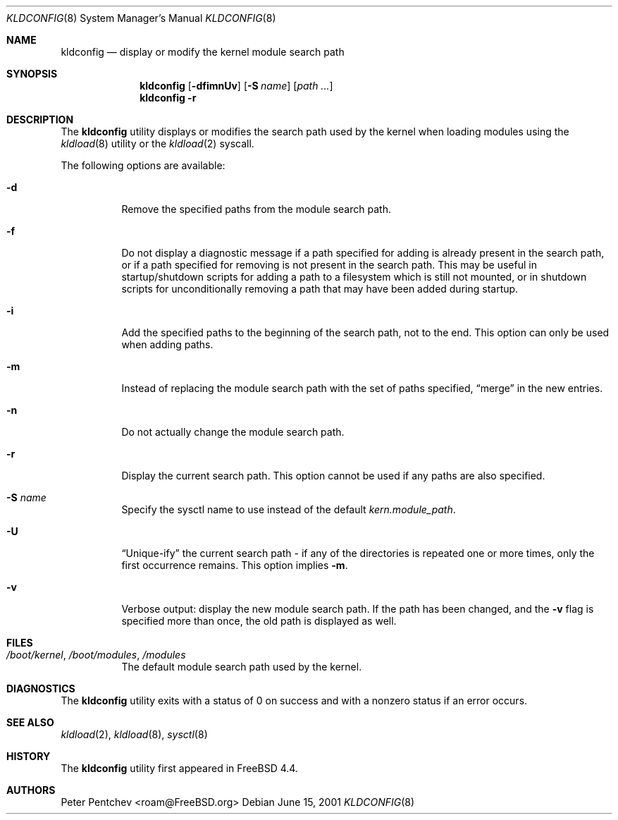 .\"
.\" Copyright (c) 2001 Peter Pentchev
.\" All rights reserved.
.\"
.\" Redistribution and use in source and binary forms, with or without
.\" modification, are permitted provided that the following conditions
.\" are met:
.\" 1. Redistributions of source code must retain the above copyright
.\"    notice, this list of conditions and the following disclaimer.
.\" 2. Redistributions in binary form must reproduce the above copyright
.\"    notice, this list of conditions and the following disclaimer in the
.\"    documentation and/or other materials provided with the distribution.
.\"
.\" THIS SOFTWARE IS PROVIDED BY THE AUTHOR AND CONTRIBUTORS ``AS IS'' AND
.\" ANY EXPRESS OR IMPLIED WARRANTIES, INCLUDING, BUT NOT LIMITED TO, THE
.\" IMPLIED WARRANTIES OF MERCHANTABILITY AND FITNESS FOR A PARTICULAR PURPOSE
.\" ARE DISCLAIMED.  IN NO EVENT SHALL THE AUTHOR OR CONTRIBUTORS BE LIABLE
.\" FOR ANY DIRECT, INDIRECT, INCIDENTAL, SPECIAL, EXEMPLARY, OR CONSEQUENTIAL
.\" DAMAGES (INCLUDING, BUT NOT LIMITED TO, PROCUREMENT OF SUBSTITUTE GOODS
.\" OR SERVICES; LOSS OF USE, DATA, OR PROFITS; OR BUSINESS INTERRUPTION)
.\" HOWEVER CAUSED AND ON ANY THEORY OF LIABILITY, WHETHER IN CONTRACT, STRICT
.\" LIABILITY, OR TORT (INCLUDING NEGLIGENCE OR OTHERWISE) ARISING IN ANY WAY
.\" OUT OF THE USE OF THIS SOFTWARE, EVEN IF ADVISED OF THE POSSIBILITY OF
.\" SUCH DAMAGE.
.\"
.\" $FreeBSD$
.\"
.Dd June 15, 2001
.Dt KLDCONFIG 8
.Os
.Sh NAME
.Nm kldconfig
.Nd display or modify the kernel module search path
.Sh SYNOPSIS
.Nm
.Op Fl dfimnUv
.Op Fl S Ar name
.Op Ar path ...
.Nm
.Fl r
.Sh DESCRIPTION
The
.Nm
utility
displays or modifies the search path used by the kernel when loading modules
using the
.Xr kldload 8
utility or the
.Xr kldload 2
syscall.
.Pp
The following options are available:
.Bl -tag -width indent
.It Fl d
Remove the specified paths from the module search path.
.It Fl f
Do not display a diagnostic message if a path specified for adding is
already present in the search path, or if a path specified for removing
is not present in the search path.
This may be useful in startup/shutdown scripts for adding a path to
a filesystem which is still not mounted, or in shutdown scripts for
unconditionally removing a path that may have been added during startup.
.It Fl i
Add the specified paths to the beginning of the search path, not to the end.
This option can only be used when adding paths.
.It Fl m
Instead of replacing the module search path with the set of paths
specified,
.Dq merge
in the new entries.
.It Fl n
Do not actually change the module search path.
.It Fl r
Display the current search path.
This option cannot be used if any paths are also specified.
.It Fl S Ar name
Specify the sysctl name to use instead of the default
.Va kern.module_path .
.It Fl U
.Dq Unique-ify
the current search path - if any of the directories is repeated one
or more times, only the first occurrence remains.
This option implies
.Fl m .
.It Fl v
Verbose output: display the new module search path.
If the path has been changed, and the
.Fl v
flag is specified more than once, the old path is displayed as well.
.El
.Sh FILES
.Bl -tag -width indent
.It Pa /boot/kernel , /boot/modules , /modules
The default module search path used by the kernel.
.El
.Sh DIAGNOSTICS
The
.Nm
utility exits with a status of 0 on success
and with a nonzero status if an error occurs.
.Sh SEE ALSO
.Xr kldload 2 ,
.Xr kldload 8 ,
.Xr sysctl 8
.Sh HISTORY
The
.Nm
utility first appeared in
.Fx 4.4 .
.Sh AUTHORS
.An Peter Pentchev Aq roam@FreeBSD.org

